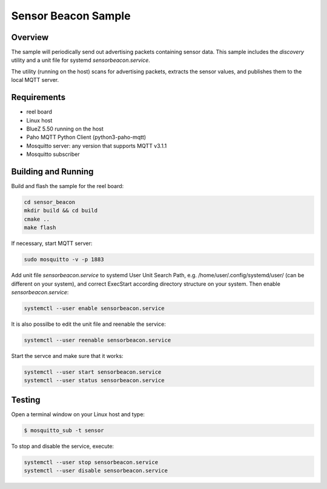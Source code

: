 Sensor Beacon Sample
####################

Overview
********

The sample will periodically send out advertising packets containing
sensor data. This sample includes the *discovery* utility and
a unit file for systemd *sensorbeacon.service*.

The utility (running on the host) scans for advertising packets,
extracts the sensor values, and publishes them to the local
MQTT server.


Requirements
************

* reel board
* Linux host
* BlueZ 5.50 running on the host
* Paho MQTT Python Client (python3-paho-mqtt)
* Mosquitto server: any version that supports MQTT v3.1.1
* Mosquitto subscriber

Building and Running
********************

Build and flash the sample for the reel board:

.. code-block:: console

   cd sensor_beacon
   mkdir build && cd build
   cmake ..
   make flash

If necessary, start MQTT server:

.. code-block:: console

   sudo mosquitto -v -p 1883

Add unit file *sensorbeacon.service* to systemd User Unit Search Path,
e.g. /home/user/.config/systemd/user/ (can be different on your system),
and correct ExecStart according directory structure on your system.
Then enable *sensorbeacon.service*:

.. code-block:: console

   systemctl --user enable sensorbeacon.service

It is also possilbe to edit the unit file and reenable the service:

.. code-block:: console

   systemctl --user reenable sensorbeacon.service

Start the servce and make sure that it works:

.. code-block:: console

   systemctl --user start sensorbeacon.service
   systemctl --user status sensorbeacon.service


Testing
*******

Open a terminal window on your Linux host and type:

.. code-block:: console

   $ mosquitto_sub -t sensor

To stop and disable the service, execute:

.. code-block:: console

   systemctl --user stop sensorbeacon.service
   systemctl --user disable sensorbeacon.service

